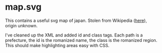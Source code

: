 * map.svg

This contains a useful svg map of japan.  Stolen from Wikipedia
([[https://commons.wikimedia.org/wiki/File:Fukushima,_Japan_Map.svg][here]]), origin unknown.

I've cleaned up the XML and added id and class tags.  Each path is a
prefecture, the id is the romanized name, the class is the romanized
region.  This should make highlighting areas easy with CSS.

[[./map.svg]]
